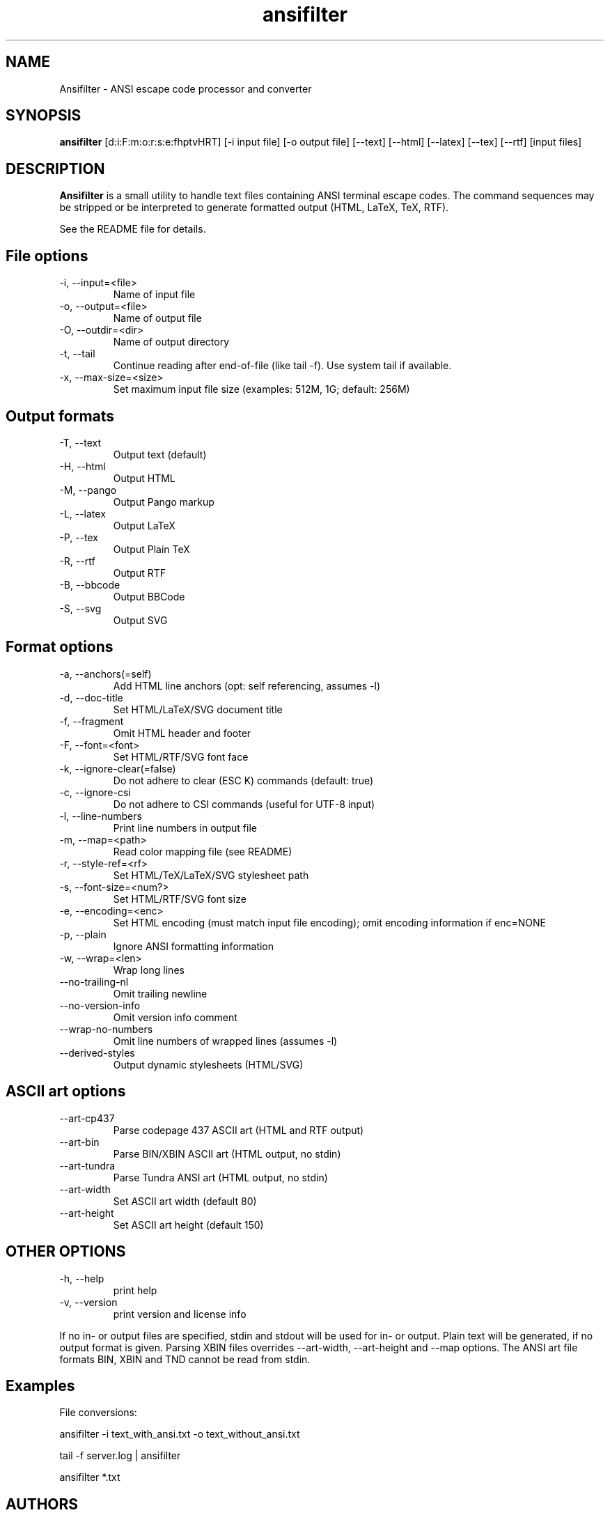 .TH ansifilter 1 "2020-09-28" "Andre Simon" "user documentation"

.SH NAME
Ansifilter - ANSI escape code processor and converter

.SH SYNOPSIS
.B ansifilter
[d:i:F:m:o:r:s:e:fhptvHRT] [-i input file] [-o output file] [--text] [--html] [--latex] [--tex] [--rtf] [input files]

.SH DESCRIPTION
.B Ansifilter
is a small utility to handle text files containing ANSI terminal
escape codes. The command sequences may be stripped or be interpreted to
generate formatted output (HTML, LaTeX, TeX, RTF).
.PP
See the README file for details.
.SH File options
.IP "-i, --input=<file>"
Name of input file
.IP "-o, --output=<file>"
Name of output file
.IP "-O, --outdir=<dir>"
Name of output directory
.IP "-t, --tail"
Continue reading after end-of-file (like tail -f). Use system tail if available.
.IP "-x, --max-size=<size>"
Set maximum input file size (examples: 512M, 1G; default: 256M) 

.SH Output formats
.IP "-T, --text"
Output text (default)
.IP "-H, --html"
Output HTML
.IP "-M, --pango"
Output Pango markup
.IP "-L, --latex"          
Output LaTeX
.IP "-P, --tex"
Output Plain TeX
.IP "-R, --rtf"
Output RTF
.IP "-B, --bbcode"
Output BBCode
.IP "-S, --svg"
Output SVG

.SH Format options
.IP "-a, --anchors(=self)"
Add HTML line anchors (opt: self referencing, assumes -l)
.IP "-d, --doc-title"
Set HTML/LaTeX/SVG document title
.IP "-f, --fragment"
Omit HTML header and footer
.IP "-F, --font=<font>"
Set HTML/RTF/SVG font face
.IP "-k, --ignore-clear(=false)"
Do not adhere to clear (ESC K) commands (default: true)
.IP "-c, --ignore-csi"
Do not adhere to CSI commands (useful for UTF-8 input)
.IP "-l, --line-numbers"
Print line numbers in output file
.IP "-m, --map=<path>"
Read color mapping file (see README)
.IP "-r, --style-ref=<rf>"
Set HTML/TeX/LaTeX/SVG stylesheet path
.IP "-s, --font-size=<num?>"
Set HTML/RTF/SVG font size
.IP "-e, --encoding=<enc>"
Set HTML encoding (must match input file encoding); omit encoding information if enc=NONE
.IP "-p, --plain"
Ignore ANSI formatting information
.IP "-w, --wrap=<len>"
Wrap long lines
.IP "--no-trailing-nl"
Omit trailing newline
.IP "--no-version-info"
Omit version info comment
.IP "--wrap-no-numbers"
Omit line numbers of wrapped lines (assumes -l)
.IP "--derived-styles"
Output dynamic stylesheets (HTML/SVG)

.SH ASCII art options
.IP "--art-cp437"
Parse codepage 437 ASCII art (HTML and RTF output)
.IP "--art-bin"
Parse BIN/XBIN ASCII art  (HTML output, no stdin)
.IP "--art-tundra"
Parse Tundra ANSI art  (HTML output, no stdin)
.IP "--art-width"
Set ASCII art width (default 80)
.IP "--art-height"
Set ASCII art height (default 150)

.SH "OTHER OPTIONS"
.IP "-h, --help"
print help
.IP "-v, --version"
print version and license info

.PP
If no in- or output files are specified, stdin and stdout will be used for  in- or output.
Plain text will be generated, if no output format is given.
Parsing XBIN files overrides --art-width, --art-height and --map options.
The ANSI art file formats BIN, XBIN and TND cannot be read from stdin.

.SH Examples
File conversions:
.PP
ansifilter -i text_with_ansi.txt -o text_without_ansi.txt
.PP
tail -f server.log | ansifilter
.PP
ansifilter *.txt

.SH AUTHORS
Andre Simon <a.simon@mailbox.org>
.SH SEE ALSO
More information at http://www.andre-simon.de/.
